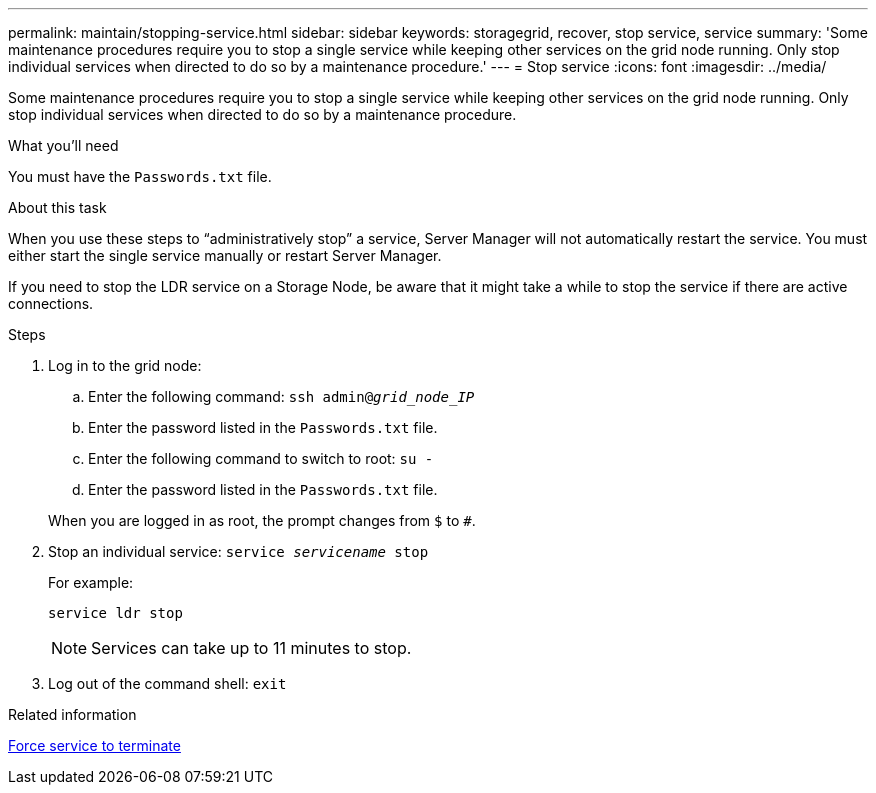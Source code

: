 ---
permalink: maintain/stopping-service.html
sidebar: sidebar
keywords: storagegrid, recover, stop service, service
summary: 'Some maintenance procedures require you to stop a single service while keeping other services on the grid node running. Only stop individual services when directed to do so by a maintenance procedure.'
---
= Stop service
:icons: font
:imagesdir: ../media/

[.lead]
Some maintenance procedures require you to stop a single service while keeping other services on the grid node running. Only stop individual services when directed to do so by a maintenance procedure.

.What you'll need

You must have the `Passwords.txt` file.

.About this task

When you use these steps to "`administratively stop`" a service, Server Manager will not automatically restart the service. You must either start the single service manually or restart Server Manager.

If you need to stop the LDR service on a Storage Node, be aware that it might take a while to stop the service if there are active connections.

.Steps

. Log in to the grid node:
 .. Enter the following command: `ssh admin@_grid_node_IP_`
 .. Enter the password listed in the `Passwords.txt` file.
 .. Enter the following command to switch to root: `su -`
 .. Enter the password listed in the `Passwords.txt` file.

+
When you are logged in as root, the prompt changes from `$` to `#`.
. Stop an individual service: `service _servicename_ stop`
+
For example:
+
----
service ldr stop
----
+
NOTE: Services can take up to 11 minutes to stop.

. Log out of the command shell: `exit`

.Related information

link:forcing-service-to-terminate.html[Force service to terminate]
